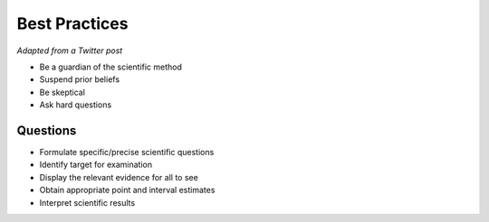 Best Practices
==============

*Adapted from a Twitter post*

-   Be a guardian of the scientific method
-   Suspend prior beliefs
-   Be skeptical
-   Ask hard questions

Questions
---------

-   Formulate specific/precise scientific questions
-   Identify target for examination
-   Display the relevant evidence for all to see
-   Obtain appropriate point and interval estimates
-   Interpret scientific results

